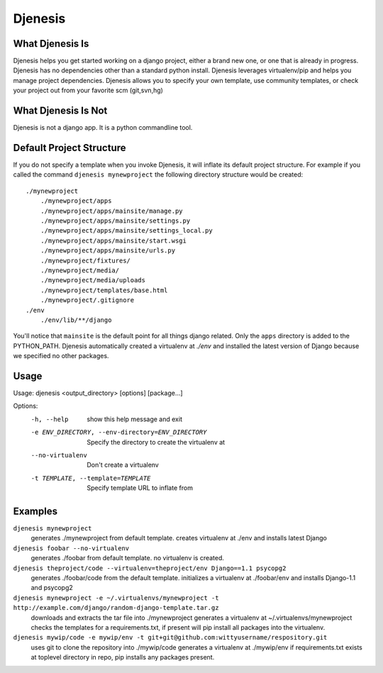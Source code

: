 ========
Djenesis
========


What Djenesis Is
----------------

Djenesis helps you get started working on a django project, either a brand new one, or one that is already in progress.
Djenesis has no dependencies other than a standard python install.
Djenesis leverages virtualenv/pip and helps you manage project dependencies.
Djenesis allows you to specify your own template, use community templates, or check your project out from your favorite scm (git,svn,hg)


What Djenesis Is Not
--------------------
Djenesis is not a django app.  It is a python commandline tool.



Default Project Structure
-------------------------
If you do not specify a template when you invoke Djenesis, it will inflate its default project structure. 
For example if you called the command ``djenesis mynewproject`` the following directory structure would be created:

::

    ./mynewproject
        ./mynewproject/apps
        ./mynewproject/apps/mainsite/manage.py
        ./mynewproject/apps/mainsite/settings.py
        ./mynewproject/apps/mainsite/settings_local.py
        ./mynewproject/apps/mainsite/start.wsgi
        ./mynewproject/apps/mainsite/urls.py
        ./mynewproject/fixtures/
        ./mynewproject/media/
        ./mynewproject/media/uploads
        ./mynewproject/templates/base.html
        ./mynewproject/.gitignore
    ./env
        ./env/lib/**/django


You'll notice that ``mainsite`` is the default point for all things django related.
Only the ``apps`` directory is added to the PYTHON_PATH.
Djenesis automatically created a virtualenv at `./env` and installed the latest version of Django because we specified no other packages.


Usage
-----

::

Usage: djenesis <output_directory> [options] [package...]

Options:
  -h, --help            show this help message and exit
  -e ENV_DIRECTORY, --env-directory=ENV_DIRECTORY
                        Specify the directory to create the virtualenv at
  --no-virtualenv       Don't create a virtualenv
  -t TEMPLATE, --template=TEMPLATE
                        Specify template URL to inflate from


Examples
--------

``djenesis mynewproject``
    generates ./mynewproject from default template.
    creates virtualenv at ./env and installs latest Django


``djenesis foobar --no-virtualenv``
    generates ./foobar from default template.
    no virtualenv is created.

``djenesis theproject/code --virtualenv=theproject/env Django==1.1 psycopg2``
    generates ./foobar/code from the default template.
    initializes a virtualenv at ./foobar/env and installs Django-1.1 and psycopg2

``djenesis mynewproject -e ~/.virtualenvs/mynewproject -t http://example.com/django/random-django-template.tar.gz``
    downloads and extracts the tar file into ./mynewproject
    generates a virtualenv at ~/.virtualenvs/mynewproject
    checks the templates for a requirements.txt, if present will pip install all packages into the virtualenv.

``djenesis mywip/code -e mywip/env -t git+git@github.com:wittyusername/respository.git``
    uses git to clone the repository into ./mywip/code
    generates a virtualenv at ./mywip/env
    if requirements.txt exists at toplevel directory in repo, pip installs any packages present.
